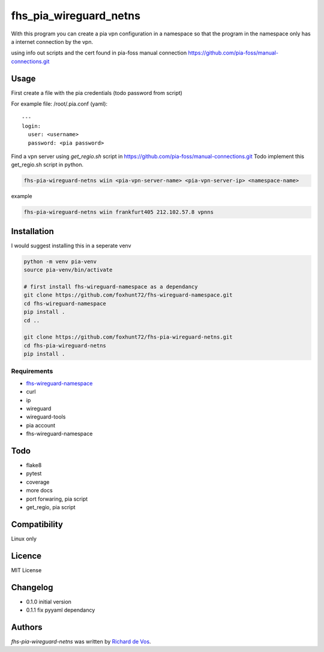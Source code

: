 fhs_pia_wireguard_netns
=======================

With this program you can create a pia vpn configuration in a namespace so that the program in the namespace only
has a internet connection by the vpn.

using info out scripts and the cert found in pia-foss manual connection
https://github.com/pia-foss/manual-connections.git


Usage
-----
First create a file with the pia credentials (todo password from script)

For example file: /root/.pia.conf (yaml)::

  ---
  login:
    user: <username>
    password: <pia password>

Find a vpn server using `get_regio.sh` script in https://github.com/pia-foss/manual-connections.git
Todo implement this get_regio.sh script in python.

.. code-block:: bash

  fhs-pia-wireguard-netns wiin <pia-vpn-server-name> <pia-vpn-server-ip> <namespace-name>

example

.. code-block:: bash

  fhs-pia-wireguard-netns wiin frankfurt405 212.102.57.8 vpnns


Installation
------------
I would suggest installing this in a seperate venv

.. code-block:: bash

  python -m venv pia-venv
  source pia-venv/bin/activate

  # first install fhs-wireguard-namespace as a dependancy
  git clone https://github.com/foxhunt72/fhs-wireguard-namespace.git
  cd fhs-wireguard-namespace
  pip install .
  cd ..

  git clone https://github.com/foxhunt72/fhs-pia-wireguard-netns.git
  cd fhs-pia-wireguard-netns
  pip install .

Requirements
^^^^^^^^^^^^
- `fhs-wireguard-namespace <https://github.com/foxhunt72/fhs-wireguard-namespace>`_
- curl
- ip
- wireguard
- wireguard-tools
- pia account
- fhs-wireguard-namespace

Todo
----
- flake8
- pytest
- coverage
- more docs
- port forwaring, pia script
- get_regio, pia script


Compatibility
-------------
Linux only

Licence
-------
MIT License

Changelog
---------
- 0.1.0 initial version
- 0.1.1 fix pyyaml dependancy

Authors
-------

`fhs-pia-wireguard-netns` was written by `Richard de Vos <rdevos72@gmail.com>`_.
